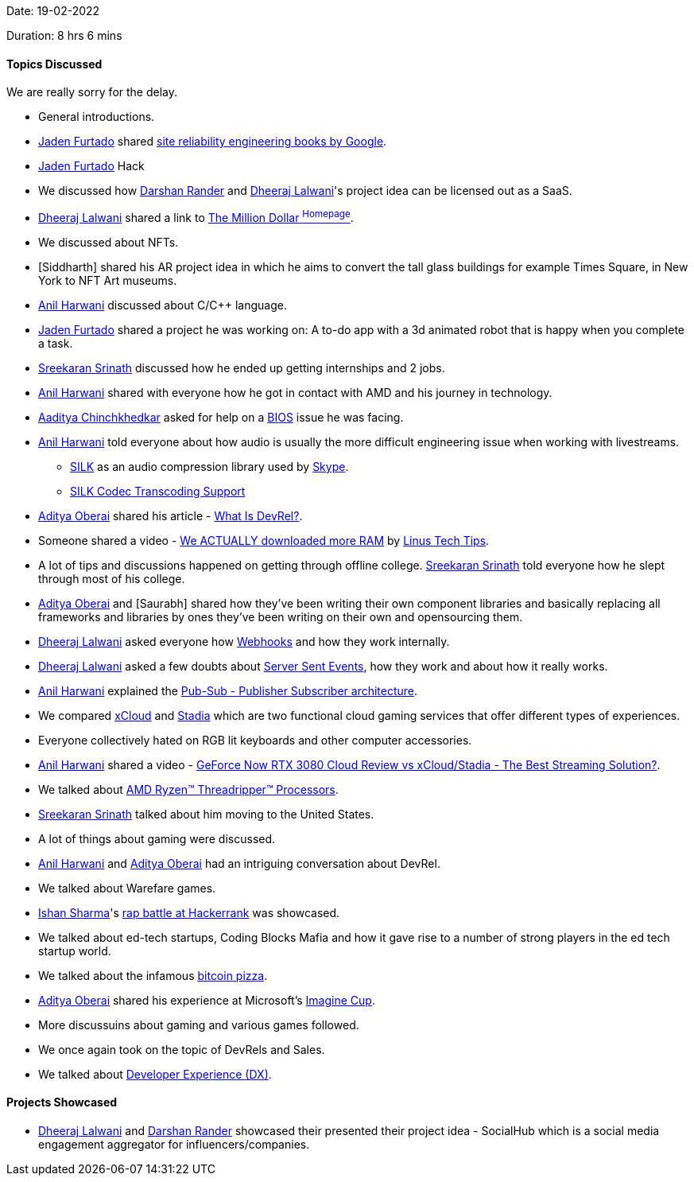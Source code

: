Date: 19-02-2022

Duration: 8 hrs 6 mins

==== Topics Discussed

We are really sorry for the delay.

* General introductions.
* link:https://twitter.com/furtado_jaden[Jaden Furtado^] shared link:https://sre.google/books[site reliability engineering books by Google^].
* link:https://twitter.com/furtado_jaden[Jaden Furtado^] Hack 
* We discussed how link:https://twitter.com/SirusTweets[Darshan Rander^] and link:https://twitter.com/DhiruCodes[Dheeraj Lalwani^]'s project idea can be licensed out as a SaaS.
* link:https://twitter.com/DhiruCodes[Dheeraj Lalwani^] shared a link to link:http://www.milliondollarhomepage.com[The Million Dollar ^Homepage^].
* We discussed about NFTs.
* [Siddharth] shared his AR project idea in which he aims to convert the tall glass buildings for example Times Square, in New York to NFT Art museums.
* link:https://www.linkedin.com/in/anilharwani[Anil Harwani^] discussed about C/C++ language.
* link:https://twitter.com/furtado_jaden[Jaden Furtado^] shared a project he was working on: A to-do app with a 3d animated robot that is happy when you complete a task.
* link:https://twitter.com/skxrxn[Sreekaran Srinath^] discussed how he ended up getting internships and 2 jobs.
* link:https://www.linkedin.com/in/anilharwani[Anil Harwani^] shared with everyone how he got in contact with AMD and his journey in technology.
* link:https://twitter.com/Aaditya__Speaks[Aaditya Chinchkhedkar^] asked for help on a link:https://en.wikipedia.org/wiki/BIOS[BIOS^] issue he was facing.
* link:https://www.linkedin.com/in/anilharwani[Anil Harwani^] told everyone about how audio is usually the more difficult engineering issue when working with livestreams.
    ** link:https://en.wikipedia.org/wiki/SILK[SILK^] as an audio compression library used by link:https://www.skype.com[Skype^].
    ** link:https://docs.oracle.com/cd/E95618_01/html/sbc_scz810_acliconfiguration/GUID-8BE7A549-B7AF-4CEB-92E4-9870CC680E41.htm#GUID-8BE7A549-B7AF-4CEB-92E4-9870CC680E41[SILK Codec Transcoding Support^]
* link:https://twitter.com/adityaoberai1[Aditya Oberai^] shared his article - link:https://adityaoberai.medium.com/what-is-devrel-a09dc6545370[What Is DevRel?^].
* Someone shared a video - link:https://www.youtube.com/watch?v=minxwFqinpw[We ACTUALLY downloaded more RAM^] by link:https://www.youtube.com/user/linustechtips[Linus Tech Tips^].
* A lot of tips and discussions happened on getting through offline college. link:https://twitter.com/skxrxn[Sreekaran Srinath^] told everyone how he slept through most of his college.
* link:https://twitter.com/adityaoberai1[Aditya Oberai^] and [Saurabh] shared how they've been writing their own component libraries and basically replacing all frameworks and libraries by ones they've been writing on their own and opensourcing them.
* link:https://twitter.com/DhiruCodes[Dheeraj Lalwani^] asked everyone how link:https://en.wikipedia.org/wiki/Webhook[Webhooks^] and how they work internally.
* link:https://twitter.com/DhiruCodes[Dheeraj Lalwani^] asked a few doubts about link:https://developer.mozilla.org/en-US/docs/Web/API/Server-sent_events[Server Sent Events^], how they work and about how it really works.
* link:https://www.linkedin.com/in/anilharwani[Anil Harwani^] explained the link:https://en.wikipedia.org/wiki/Publish%E2%80%93subscribe_pattern[Pub-Sub - Publisher Subscriber architecture^].
* We compared link:https://en.wikipedia.org/wiki/Xbox_Cloud_Gaming[xCloud^] and link:https://en.wikipedia.org/wiki/Google_Stadia[Stadia^] which are two functional cloud gaming services that offer different types of experiences.
* Everyone collectively hated on RGB lit keyboards and other computer accessories.
* link:https://www.linkedin.com/in/anilharwani[Anil Harwani^] shared a video - link:https://www.youtube.com/watch?v=jOcFSlniGrw[GeForce Now RTX 3080 Cloud Review vs xCloud/Stadia - The Best Streaming Solution?^].
* We talked about link:https://www.amd.com/en/products/ryzen-threadripper[AMD Ryzen™ Threadripper™ Processors^].
* link:https://twitter.com/skxrxn[Sreekaran Srinath^] talked about him moving to the United States.
* A lot of things about gaming were discussed.
* link:https://www.linkedin.com/in/anilharwani[Anil Harwani^] and link:https://twitter.com/adityaoberai1[Aditya Oberai^] had an intriguing conversation about DevRel.
* We talked about Warefare games.
* link:https://twitter.com/ishandeveloper[Ishan Sharma^]'s link:https://www.youtube.com/watch?v=npCNGqMg2kE[rap battle at Hackerrank^] was showcased.
* We talked about ed-tech startups, Coding Blocks Mafia and how it gave rise to a number of strong players in the ed tech startup world.
* We talked about the infamous link:https://bitcoinpizzaindex.net[bitcoin pizza^].
* link:https://twitter.com/adityaoberai1[Aditya Oberai^] shared his experience at Microsoft's link:https://imaginecup.microsoft.com[Imagine Cup^].
* More discussuins about gaming and various games followed.
* We once again took on the topic of DevRels and Sales.
* We talked about link:https://developerexperience.io/practices/good-developer-experience[Developer Experience (DX)^].

==== Projects Showcased

* link:https://twitter.com/DhiruCodes[Dheeraj Lalwani^] and link:https://twitter.com/SirusTweets[Darshan Rander^] showcased their presented their project idea - SocialHub which is a social media engagement aggregator for influencers/companies.
